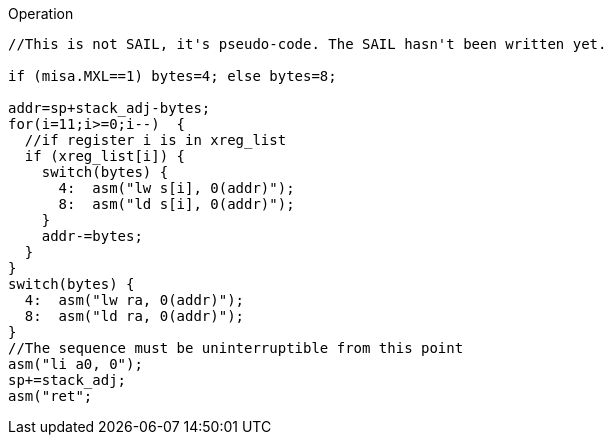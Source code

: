 
<<<

Operation::
[source,sail]
--
//This is not SAIL, it's pseudo-code. The SAIL hasn't been written yet.

if (misa.MXL==1) bytes=4; else bytes=8;

addr=sp+stack_adj-bytes;
for(i=11;i>=0;i--)  {
  //if register i is in xreg_list
  if (xreg_list[i]) {
    switch(bytes) {
      4:  asm("lw s[i], 0(addr)");
      8:  asm("ld s[i], 0(addr)");
    }
    addr-=bytes;
  }
}
switch(bytes) {
  4:  asm("lw ra, 0(addr)");
  8:  asm("ld ra, 0(addr)");
}
//The sequence must be uninterruptible from this point
asm("li a0, 0");
sp+=stack_adj;
asm("ret";
--
